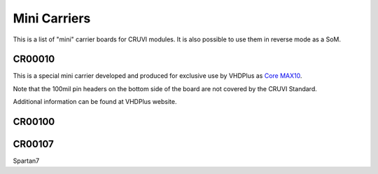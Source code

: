 Mini Carriers
=============
This is a list of "mini" carrier boards for CRUVI modules. It is also possible to use them in reverse mode as a SoM.


CR00010
-------

This is a special mini carrier developed and produced for exclusive use by VHDPlus as `Core MAX10 <https://vhdplus.com/docs/components/vhdpcore_max10/>`_.

Note that the 100mil pin headers on the bottom side of the board are not covered by the CRUVI Standard.

Additional information can be found at VHDPlus website.



CR00100
-------
.. image:: Mini_Carriers/CR00100-01-3D.jpg


CR00107
-------
.. image:: Mini_Carriers/CR00107-01-3D.jpg



Spartan7




